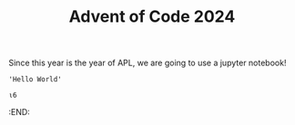 #+TITLE: Advent of Code 2024

Since this year is the year of APL, we are going to use a jupyter notebook!

#+begin_src dyalog
'Hello World'
#+end_src

#+begin_src jupyter-apl :session *new*
⍳6
#+end_src

#+RESULTS:
: 1 2 3 4 5 6
: 

#+end_src
:END:
